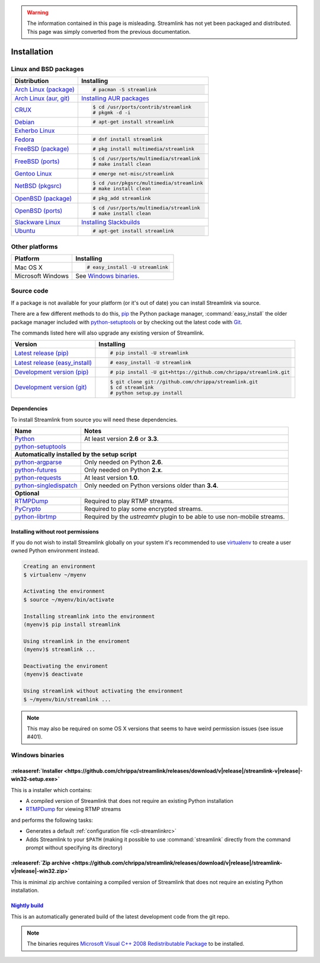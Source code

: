 .. _install:

.. Warning::
    The information contained in this page is misleading. Streamlink has not yet
    been packaged and distributed. This page was simply converted from the
    previous documentation.

Installation
============

Linux and BSD packages
----------------------

==================================== ===========================================
Distribution                         Installing
==================================== ===========================================
`Arch Linux (package)`_              .. code-block:: console

                                        # pacman -S streamlink
`Arch Linux (aur, git)`_             `Installing AUR packages`_
`CRUX`_                              .. code-block:: console

                                        $ cd /usr/ports/contrib/streamlink
                                        # pkgmk -d -i
`Debian`_                            .. code-block:: console

                                        # apt-get install streamlink
`Exherbo Linux`_
`Fedora`_                            .. code-block:: console

                                        # dnf install streamlink
`FreeBSD (package)`_                 .. code-block:: console

                                        # pkg install multimedia/streamlink
`FreeBSD (ports)`_                   .. code-block:: console

                                        $ cd /usr/ports/multimedia/streamlink
                                        # make install clean
`Gentoo Linux`_                      .. code-block:: console

                                        # emerge net-misc/streamlink
`NetBSD (pkgsrc)`_                   .. code-block:: console

                                        $ cd /usr/pkgsrc/multimedia/streamlink
                                        # make install clean
`OpenBSD (package)`_                 .. code-block:: console

                                        # pkg_add streamlink
`OpenBSD (ports)`_                   .. code-block:: console

                                        $ cd /usr/ports/multimedia/streamlink
                                        # make install clean
`Slackware Linux`_                   `Installing Slackbuilds`_
`Ubuntu`_                            .. code-block:: console

                                        # apt-get install streamlink
==================================== ===========================================

.. _Arch Linux (package): https://archlinux.org/packages/?q=streamlink
.. _Arch Linux (aur, git): https://aur.archlinux.org/packages/streamlink-git/
.. _CRUX: http://crux.nu/portdb/?a=search&q=streamlink
.. _Debian: https://packages.debian.org/search?keywords=streamlink&searchon=names&exact=1&suite=all&section=all
.. _Exherbo Linux: http://git.exherbo.org/summer/packages/media/streamlink/index.html
.. _Fedora: https://admin.fedoraproject.org/pkgdb/package/streamlink/
.. _FreeBSD (package): http://www.freshports.org/multimedia/streamlink
.. _FreeBSD (ports): http://www.freshports.org/multimedia/streamlink
.. _Gentoo Linux: https://packages.gentoo.org/package/net-misc/streamlink
.. _NetBSD (pkgsrc): http://pkgsrc.se/multimedia/streamlink
.. _OpenBSD (package): http://openports.se/multimedia/streamlink
.. _OpenBSD (ports): http://openports.se/multimedia/streamlink
.. _Slackware Linux: http://slackbuilds.org/result/?search=streamlink
.. _Ubuntu: http://packages.ubuntu.com/search?keywords=streamlink&searchon=names&exact=1&suite=all&section=all

.. _Installing AUR packages: https://wiki.archlinux.org/index.php/Arch_User_Repository#Installing_packages
.. _Installing Slackbuilds: http://slackbuilds.org/howto/

Other platforms
---------------

==================================== ===========================================
Platform                             Installing
==================================== ===========================================
Mac OS X                             .. code-block:: console

                                        # easy_install -U streamlink
Microsoft Windows                    See `Windows binaries`_.
==================================== ===========================================


Source code
-----------

If a package is not available for your platform (or it's out of date) you
can install Streamlink via source.

There are a few different methods to do this,
`pip <http://pip.readthedocs.org/en/latest/installing.html>`_ the Python package
manager, :command:`easy_install` the older package manager included with
`python-setuptools`_ or by checking out the latest code with
`Git <http://git-scm.com/downloads>`_.

The commands listed here will also upgrade any existing version of Streamlink.

==================================== ===========================================
Version                              Installing
==================================== ===========================================
`Latest release (pip)`_              .. code-block:: console

                                        # pip install -U streamlink
`Latest release (easy_install)`_     .. code-block:: console

                                        # easy_install -U streamlink
`Development version (pip)`_         .. code-block:: console

                                        # pip install -U git+https://github.com/chrippa/streamlink.git

`Development version (git)`_         .. code-block:: console

                                        $ git clone git://github.com/chrippa/streamlink.git
                                        $ cd streamlink
                                        # python setup.py install
==================================== ===========================================

.. _Latest release (pip): https://pypi.python.org/pypi/streamlink
.. _Latest release (easy_install): https://pypi.python.org/pypi/streamlink
.. _Development version (pip): https://github.com/chrippa/streamlink
.. _Development version (git): https://github.com/chrippa/streamlink

Dependencies
^^^^^^^^^^^^

To install Streamlink from source you will need these dependencies.

==================================== ===========================================
Name                                 Notes
==================================== ===========================================
`Python`_                            At least version **2.6** or **3.3**.
`python-setuptools`_

**Automatically installed by the setup script**
--------------------------------------------------------------------------------
`python-argparse`_                   Only needed on Python **2.6**.
`python-futures`_                    Only needed on Python **2.x**.
`python-requests`_                   At least version **1.0**.
`python-singledispatch`_             Only needed on Python versions older than **3.4**.

**Optional**
--------------------------------------------------------------------------------
`RTMPDump`_                          Required to play RTMP streams.
`PyCrypto`_                          Required to play some encrypted streams.
`python-librtmp`_                    Required by the *ustreamtv* plugin to be
                                     able to use non-mobile streams.
==================================== ===========================================

.. _Python: http://python.org/
.. _python-setuptools: http://pypi.python.org/pypi/setuptools
.. _python-argparse: http://pypi.python.org/pypi/argparse
.. _python-futures: http://pypi.python.org/pypi/futures
.. _python-requests: http://python-requests.org/
.. _python-singledispatch: http://pypi.python.org/pypi/singledispatch
.. _RTMPDump: http://rtmpdump.mplayerhq.hu/
.. _PyCrypto: https://www.dlitz.net/software/pycrypto/
.. _python-librtmp: https://github.com/chrippa/python-librtmp


Installing without root permissions
^^^^^^^^^^^^^^^^^^^^^^^^^^^^^^^^^^^

If you do not wish to install Streamlink globally on your system it's
recommended to use `virtualenv`_ to create a user owned Python environment
instead.

.. code-block:: console

    Creating an environment
    $ virtualenv ~/myenv

    Activating the environment
    $ source ~/myenv/bin/activate

    Installing streamlink into the environment
    (myenv)$ pip install streamlink

    Using streamlink in the enviroment
    (myenv)$ streamlink ...

    Deactivating the enviroment
    (myenv)$ deactivate

    Using streamlink without activating the environment
    $ ~/myenv/bin/streamlink ...

.. note::

    This may also be required on some OS X versions that seems to have weird
    permission issues (see issue #401).


.. _virtualenv: http://virtualenv.readthedocs.org/en/latest/


Windows binaries
----------------

:releaseref:`Installer <https://github.com/chrippa/streamlink/releases/download/v|release|/streamlink-v|release|-win32-setup.exe>`
^^^^^^^^^^^^^^^^^^^^^^

This is a installer which contains:

- A compiled version of Streamlink that does not require an existing Python
  installation
- `RTMPDump`_ for viewing RTMP streams

and performs the following tasks:

- Generates a default :ref:`configuration file <cli-streamlinkrc>`
- Adds Streamlink to your ``$PATH`` (making it possible to use
  :command:`streamlink` directly from the command prompt without specifying
  its directory)

:releaseref:`Zip archive <https://github.com/chrippa/streamlink/releases/download/v|release|/streamlink-v|release|-win32.zip>`
^^^^^^^^^^^^^^^^^^^^^^^^

This is minimal zip archive containing a compiled version of Streamlink that
does not require an existing Python installation.

`Nightly build`_
^^^^^^^^^^^^^^^^

This is an automatically generated build of the latest development code
from the git repo.

.. _Nightly build: http://streamlink-builds.s3.amazonaws.com/streamlink-latest-win32.zip


.. note::

    The binaries requires `Microsoft Visual C++ 2008 Redistributable
    Package <http://www.microsoft.com/en-us/download/details.aspx?id=29>`_ to
    be installed.
